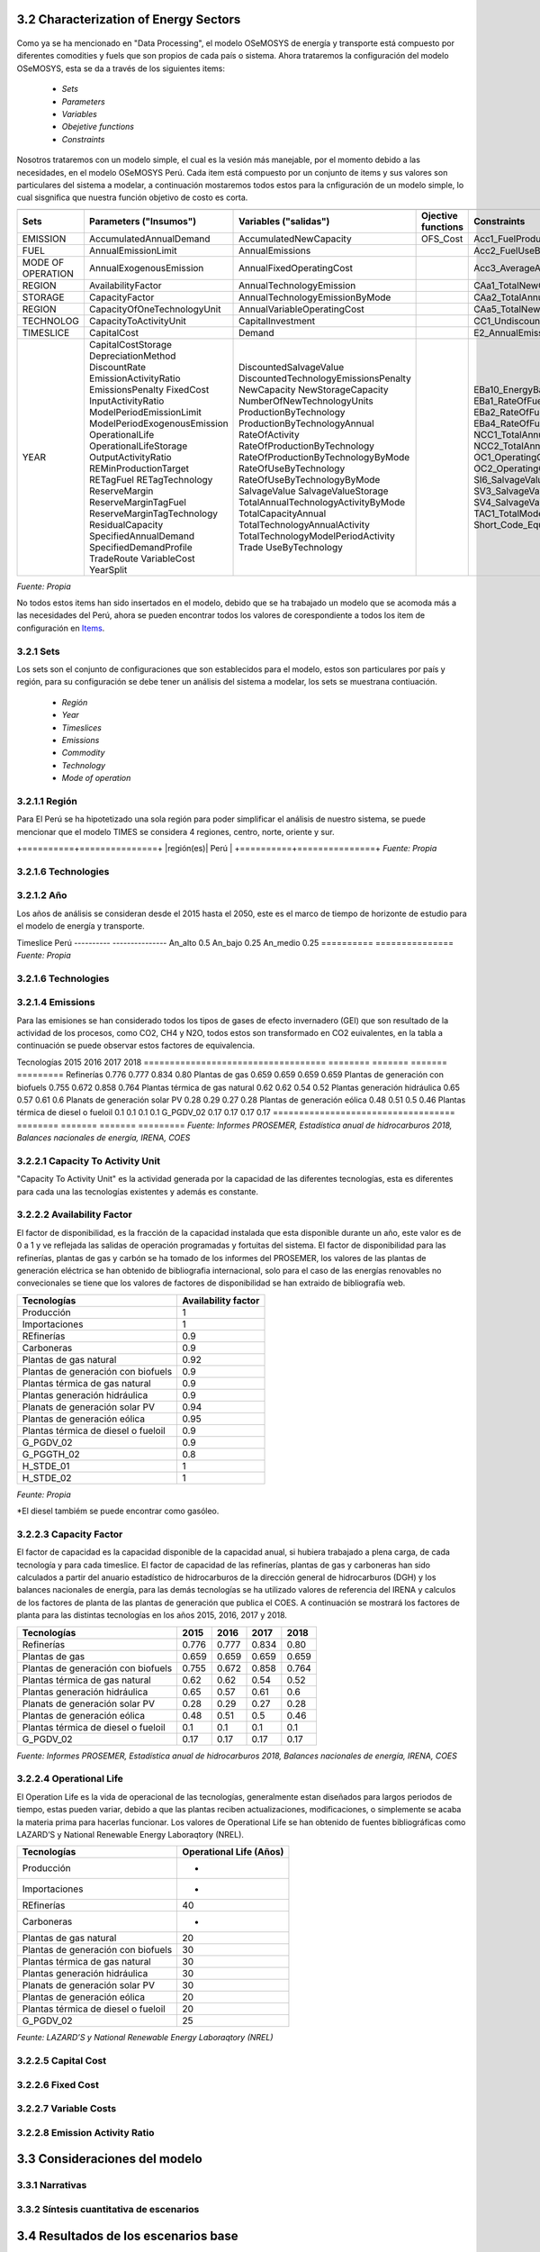 



3.2 Characterization of Energy Sectors
+++++++++


.. figure:: img/RES_Energia.png
   :align:   center
   :width:   700 px

Como ya se ha mencionado en "Data Processing", el modelo OSeMOSYS de energía y transporte está compuesto por diferentes comodities y fuels que son propios de cada país o sistema. Ahora trataremos la configuración del modelo OSeMOSYS, esta se da a través de los siguientes items:

 - *Sets*
 - *Parameters*
 - *Variables*
 - *Obejetive functions*
 - *Constraints*

Nosotros trataremos con un modelo simple, el cual es la vesión más manejable, por el momento debido a las necesidades, en el modelo OSeMOSYS Perú. Cada item está compuesto por un conjunto de items y sus valores son particulares del sistema a modelar, a continuación mostaremos todos estos para la cnfiguración de un modelo simple, lo cual sisgnifica que nuestra función objetivo de costo es corta. 


================== ============================ ==================================== ========= ======================================== 
                                       Items de configuración para un modelo simple
---------------------------------------------------------------------------------------------------------------------------------------  
      Sets          Parameters                   Variables                           Ojective          Constraints
                    ("Insumos")                  ("salidas")                         functions
================== ============================ ==================================== ========= ========================================   
EMISSION           AccumulatedAnnualDemand      AccumulatedNewCapacity               OFS_Cost  Acc1_FuelProductionByTechnology
FUEL               AnnualEmissionLimit          AnnualEmissions                                Acc2_FuelUseByTechnology
MODE OF OPERATION  AnnualExogenousEmission      AnnualFixedOperatingCost                       Acc3_AverageAnnualRateOfActivity
REGION             AvailabilityFactor           AnnualTechnologyEmission                       CAa1_TotalNewCapacity
STORAGE            CapacityFactor               AnnualTechnologyEmissionByMode                 CAa2_TotalAnnualCapacity                        
REGION             CapacityOfOneTechnologyUnit  AnnualVariableOperatingCost                    CAa5_TotalNewCapacity        
TECHNOLOG          CapacityToActivityUnit       CapitalInvestment                              CC1_UndiscountedCapitalInvestment        
TIMESLICE          CapitalCost                  Demand                                         E2_AnnualEmissionProduction            
YEAR               CapitalCostStorage           DiscountedSalvageValue                         EBa10_EnergyBalanceEachTS4            
                   DepreciationMethod           DiscountedTechnologyEmissionsPenalty           EBa1_RateOfFuelProduction1                          
                   DiscountRate                 NewCapacity                                    EBa2_RateOfFuelProduction2              
                   EmissionActivityRatio        NewStorageCapacity                             EBa4_RateOfFuelUse1            
                   EmissionsPenalty             NumberOfNewTechnologyUnits                     EBa5_RateOfFuelUse2           
                   FixedCost                    ProductionByTechnology                         NCC1_TotalAnnualMaxNewCapacityConstraint              
                   InputActivityRatio           ProductionByTechnologyAnnual                   NCC2_TotalAnnualMinNewCapacityConstraint          
                   ModelPeriodEmissionLimit     RateOfActivity                                 OC1_OperatingCostsVariable             
                   ModelPeriodExogenousEmission RateOfProductionByTechnology                   OC2_OperatingCostsFixedAnnual            
                   OperationalLife              RateOfProductionByTechnologyByMode             SI6_SalvageValueStorageAtEndOfPeriod1                 
                   OperationalLifeStorage       RateOfUseByTechnology                          SV3_SalvageValueAtEndOfPeriod3      
                   OutputActivityRatio          RateOfUseByTechnologyByMode                    SV4_SalvageValueDiscountedToStartYear            
                   REMinProductionTarget        SalvageValue                                   TAC1_TotalModelHorizonTechnologyActivity      
                   RETagFuel                    SalvageValueStorage                            Short_Code_Equations                               
                   RETagTechnology              TotalAnnualTechnologyActivityByMode                            
                   ReserveMargin                TotalCapacityAnnual                                                   
                   ReserveMarginTagFuel         TotalTechnologyAnnualActivity                                    
                   ReserveMarginTagTechnology   TotalTechnologyModelPeriodActivity                                    
                   ResidualCapacity             Trade                                                    
                   SpecifiedAnnualDemand        UseByTechnology                                                  
                   SpecifiedDemandProfile                                                                              
                   TradeRoute                                                                                        
                   VariableCost                                                                                             
                   YearSplit                                        
================== ============================ ==================================== ========= ======================================== 
*Fuente: Propia*
 
No todos estos items han sido insertados en el modelo, debido que se ha trabajado un modelo que se acomoda más a las necesidades del Perú, ahora se pueden encontrar todos los valores de corespondiente a todos los item de configuración en `Items <https://github.com/guidogz/Doc_ELP_Peru/blob/master/docs/999Annexes.rst/>`_.


3.2.1 Sets
---------



Los sets son el conjunto de configuraciones que son establecidos para el modelo, estos 
son particulares por país y región, para su configuración se debe tener un análisis 
del sistema a modelar, los sets se muestrana contiuación.

 - *Región*
 - *Year*
 - *Timeslices*
 - *Emissions*
 - *Commodity*
 - *Technology*
 - *Mode of operation*


3.2.1.1 Región
---------

Para El Perú se ha hipotetizado una sola región para poder simplificar el análisis de nuestro sistema, se puede mencionar que el modelo TIMES se considera 4 regiones, centro, norte, oriente y sur.

+==========+===============+
|región(es)|   Perú        |
+==========+===============+
*Fuente: Propia*




3.2.1.6 Technologies
---------

3.2.1.2 Año
---------


Los años de análisis se consideran desde el 2015 hasta el 2050, este es el marco de tiempo de horizonte de estudio para el modelo de energía y transporte.

========== ========= =========
Parámetro   Inicio      Final        
---------- --------- ---------
Año         2015        2050
========== ========= =========
*Fuente: Propia*




3.2.1.3 Timeslices
---------
En el modelo de OSeMOSYSY Perú se han tomado una fraccion anual de 2 para un escenario alto y de 4 para un escenario medio y bajo.

========== ===============
Timeslice    Perú
---------- ---------------
An_alto      0.5
An_bajo      0.25
An_medio     0.25
========== ===============
*Fuente: Propia*



3.2.1.6 Technologies
---------

3.2.1.4 Emissions
---------

Para las emisiones se han considerado todos los tipos de gases de efecto invernadero (GEI) que son resultado de la actividad de los procesos, como CO2, CH4 y N2O, todos estos son transformado en CO2 euivalentes, en la tabla a continuación se puede observar estos factores de equivalencia.

========== ============ ============ ============
Parámetro       CO2          CH4          N2O              
---------- ------------ ------------ ------------
Factor           1           21           310
========== ============ ============ ============
*Fuente: Anexo 2 del informe 9 del PROSEMER*



3.2.1.5 Commodities
---------

Los commodities son los bienes, insumos, productos, etc. Estos ingresan a cada 
tecnología para ser transformados y procesados en otros comodities dentro de toda 
la cadena energética, en el Perú contamos con una gran variedad de commodities desde
insumos primarios como bosta y yesta para producción de carbón hasta la electricidad 
generada por cada tecnología eléctrica y los combustibles consumidos por el sector
transporte, las etiquetas para cada commodity considerados se muestran a continuación.
Los commodities se pueden encontrar en Anexos Fuels_. 

.. _Fuels: https://github.com/guidogz/Doc_ELP_Peru/blob/master/docs/999Annexes.rst/


+--------------------+-----------------------------------------------------------------------+
| Combustibles       | Los combustibles fósiles son residuos de materia orgánica obtenidos   |
| Fósiles            | de forma extrativas, estas son crudo, gas natural y carbón.           |
+--------------------+-----------------------------------------------------------------------+
| Biocombustibles    | Son los combustibles que son sintetizados a partir de materia organica|
|                    | tales como la cañade azucar, oleaginosas y microalgas                 |
+--------------------+-----------------------------------------------------------------------+
| Electricidad       | La electricidad como commodity, es un producto de la generación de    |
|                    | diferentes tipos de tecnología como la combustión, fotovoltaico.      |
+--------------------+-----------------------------------------------------------------------+
| Demandas de        | Para las demandas de trasnporte puede ser de pasajeros públicos y     |
| Transporte         | privados y carga, falta aún poner esta parte.                         |
+--------------------+-----------------------------------------------------------------------+
| Productos de       | Actualmente se exporta una parte de hidrocarburos y gas natural.      |
| Exportación        |                                                                       |
+--------------------+-----------------------------------------------------------------------+
*Fuente: Propia*


3.2.1.6 Technologies
---------

Los procesos o tecnologías son representados en forma de bloque y pueden tener o no una 
entrada de commodities, sin embargo, siempre tienen una salida de commodities, Los procesos 
tienen involucrados costos como CAPEX(Capital Expenditure), OPEX (Operacional Expenditure), los 
costos examinados por capacidad para las plantas de gas y refinerías han sido estudiadas 
para tener datos con los cuales poder suministrar al modelo. Las principales tecnologías 
para el peru se muestran a continuación.

+--------------------+----------------------------------------------------------------------+
|Producción          | La producción de commodities incluye extración, procesamiento,       |
|                    | transformación de materia primaría hasta llegar a ser commodity.     |
+--------------------+----------------------------------------------------------------------+
|Importaciones       | Importaciones incluyen todos los procesos y acciones comerciales para|
|                    | lograr el suministro de commodities al país.                         |
+--------------------+----------------------------------------------------------------------+
|Refinería           | Refinería incluye todo el procesamiento de crudo para la obtención   |
|                    | de los subproductos como la gasolina o el diesel.                    |
+--------------------+----------------------------------------------------------------------+
|Carboneras          | Carboneras incluye el proceso de extracción de una mina carbón       |
|                    | mineral y trasnformación de en carbon vegetal.                       |
+--------------------+----------------------------------------------------------------------+
|Planta de gas       | Las plantas de gas incluye la licuación, transporte de gas           |
|                    |                                                                      |
+--------------------+----------------------------------------------------------------------+
|Plantas eléctricas  | En las plantas eléctricas se incluye todos las plantas de diversos   |
|                    | tipos de tecnologías como las hidroelectricas, termoelectricas, etc. |
+--------------------+----------------------------------------------------------------------+
|Transmisión         | La transmisión eléctrica incluye todos las formas de transmision en  |
|eléctrica           | alta y media tensión.                                                |
+--------------------+----------------------------------------------------------------------+
|Distribución        | La distribución eléctrica incluye distribución en baja tensión       |
|eléctrica           | hasta el usario final.                                               |
+--------------------+----------------------------------------------------------------------+
|Distribución        | La distribución energética incluye todos los medios y procesos para  |
|energética          | la repartición de los productos.                                     |
+--------------------+----------------------------------------------------------------------+
|Transporte          | Transporte en el Perú  incluyen todos las formas de transporte tanto |
|                    | carretero (pasajero y carga), ferroviario, naval, aéreo.             |
+--------------------+----------------------------------------------------------------------+
|Residencial, comer- | Esta tecnología incluye todos los procesos de transformación de      |
|cial y carga        | energía para los sectores residencial, comercial y carga.            |   
+--------------------+----------------------------------------------------------------------+
|Agropecuario, Pesqu-| Estas tecnologías incluyen todos los procesos de ransformacion de    |
|ero, industría      |  energía  para los sectores agropecuarios, minero e industría.       |
+--------------------+----------------------------------------------------------------------+
*Fuente: Propia*

 Todas las tecnologías se puede ver a en Anexos Tecnologías_.

.. Hay que cambiar este hyperlink

.. _Tecnologías: https://github.com/guidogz/Doc_ELP_Peru/blob/master/docs/999Annexes.rst/ 



3.2.1.7 Mode of operation
---------

Para los procesos se ha hipotetizado un modo de operación, lo que quiere decir que por cada inpt solo obtenemos un tipo de output.





3.2.2 Parameters
---------

Los parámetros son los insumos del modelo, han sido completados con información obtenida de las diferentes fuentes de información, como publicaciones oficiles de los diferentes ministerios, publicaciones de entidades internacionales, papers científicos publicados, etc.  



3.2.2.1 YearSplit
---------





3.2.2.1 Accumulated Annual Demand
---------

El Accumulated Anual Demand es la demanda anual de energía en el Perú, esta comprende la demanda de energía primaría y secundaría en sus diferentes formas como crudo, leña, bagazo, bosta y yareta para la energía primaria; y en derivados de petróloe, gas natural, GLP, biocombustibles, y mexcla de estos como Diesel-B5, gasohol, etc. También comprende las demandas finales de energía de los diferentes sectores, como transporte, comercial, público, residencial, minero, agro y pesca; tambien exportaciones de energía, todos los valores han sido tomados de los balances nacionales de energía y se han hecho las prediciones en baso a variaables exógenas como PBI, la población y la tendencia. A continuación se presenta una tabla con los valores de demanda correspondientes a las demandas de los todos los fuels correspondientes s la energía primaria, secundaria, neta y exportaciones.

=================================== ======== ======= ======= =========
Tecnologías                          2015     2016    2017    2018
=================================== ======== ======= ======= =========
Refinerías                           0.776   0.777   0.834   0.80
Plantas de gas                       0.659   0.659   0.659   0.659
Plantas de generación con biofuels   0.755   0.672   0.858   0.764
Plantas térmica de gas natural       0.62    0.62    0.54    0.52
Plantas generación hidráulica        0.65    0.57    0.61    0.6
Planats de generación solar PV       0.28    0.29    0.27    0.28
Plantas de generación eólica         0.48    0.51    0.5     0.46
Plantas térmica de diesel o fueloil  0.1     0.1     0.1     0.1
G_PGDV_02                            0.17    0.17    0.17    0.17
=================================== ======== ======= ======= =========
*Fuente: Informes PROSEMER, Estadística anual de hidrocarburos 2018, Balances nacionales de energía, IRENA, COES*







3.2.2.1 Capacity To Activity Unit 
---------

"Capacity To Activity Unit" es la actividad generada por la capacidad de las diferentes tecnologías, esta es diferentes para cada una las tecnologías existentes y además es constante.



3.2.2.2 Availability Factor
---------

El factor de disponibilidad, es la fracción de la capacidad instalada que esta disponible durante un año, este valor es de 0 a 1 y ve reflejada las salidas de operación programadas y fortuitas del sistema. El factor de disponibilidad para las refinerías, plantas de gas y carbón se ha tomado de los informes del PROSEMER, los valores de las plantas de generación eléctrica se han obtenido de bibliografia internacional, solo para el caso de las energías renovables no convecionales se tiene que los valores de factores de disponibilidad se han extraido de bibliografía web.

=================================== =======================
Tecnologías                         Availability factor
=================================== =======================
Producción                              1
Importaciones                           1
REfinerías                             0.9
Carboneras                             0.9
Plantas de gas natural                 0.92
Plantas de generación con biofuels     0.9
Plantas térmica de gas natural         0.9
Plantas generación hidráulica          0.9
Planats de generación solar PV         0.94
Plantas de generación eólica           0.95
Plantas térmica de diesel o fueloil    0.9
G_PGDV_02                              0.9
G_PGGTH_02                             0.8
H_STDE_01                                1
H_STDE_02                                1
=================================== =======================
*Feunte: Propia*


*El diesel tambiém se puede encontrar como gasóleo.   


3.2.2.3 Capacity Factor
---------

El factor de capacidad es la capacidad disponible de la capacidad anual, si hubiera trabajado a plena carga, de cada tecnología y para cada timeslice. El factor de capacidad de las refinerías, plantas de gas y carboneras han sido calculados a partir del anuario estadístico de hidrocarburos de la dirección general de hidrocarburos (DGH) y los balances nacionales de energía, para las demás tecnologías se ha utilizado valores de referencia del IRENA y calculos de los factores de planta de las plantas de generación que publica el COES. A continuación se mostrará los factores de planta para las distintas tecnologías en los años 2015, 2016, 2017 y 2018.    


=================================== ======== ======= ======= =========
Tecnologías                          2015     2016    2017    2018
=================================== ======== ======= ======= =========
Refinerías                           0.776   0.777   0.834   0.80
Plantas de gas                       0.659   0.659   0.659   0.659
Plantas de generación con biofuels   0.755   0.672   0.858   0.764
Plantas térmica de gas natural       0.62    0.62    0.54    0.52
Plantas generación hidráulica        0.65    0.57    0.61    0.6
Planats de generación solar PV       0.28    0.29    0.27    0.28
Plantas de generación eólica         0.48    0.51    0.5     0.46
Plantas térmica de diesel o fueloil  0.1     0.1     0.1     0.1
G_PGDV_02                            0.17    0.17    0.17    0.17
=================================== ======== ======= ======= =========
*Fuente: Informes PROSEMER, Estadística anual de hidrocarburos 2018, Balances nacionales de energía, IRENA, COES*



3.2.2.4 Operational Life
---------

El Operation Life es la vida de operacional de las tecnologías, generalmente estan diseñados para largos periodos de tiempo, estas pueden variar, debido a que las plantas reciben actualizaciones, modificaciones, o simplemente se acaba la materia prima para hacerlas funcionar. Los valores de Operational Life se han obtenido de fuentes bibliográficas como LAZARD’S y National Renewable Energy Laboraqtory (NREL).


=================================== ==========================
Tecnologías                         Operational Life (Años)
=================================== ==========================
Producción                              -
Importaciones                           -
REfinerías                             40
Carboneras                              -
Plantas de gas natural                 20
Plantas de generación con biofuels     30
Plantas térmica de gas natural         30
Plantas generación hidráulica          30
Planats de generación solar PV         30
Plantas de generación eólica           20
Plantas térmica de diesel o fueloil    20
G_PGDV_02                              25
=================================== ==========================
*Feunte: LAZARD’S y National Renewable Energy Laboraqtory (NREL)*


3.2.2.5 Capital Cost
---------



3.2.2.6 Fixed Cost
---------


3.2.2.7 Variable Costs
---------


3.2.2.8 Emission Activity Ratio
---------





3.3 Consideraciones del modelo 
+++++++++
.. figure:: img/Proyección_Demanda_Total-Modelo_de_ajuste_con_PBI.png
   :align:   center
   :width:   700 px






3.3.1 Narrativas
---------

3.3.2 Síntesis cuantitativa de escenarios
---------


3.4 Resultados de los escenarios base
+++++++++

